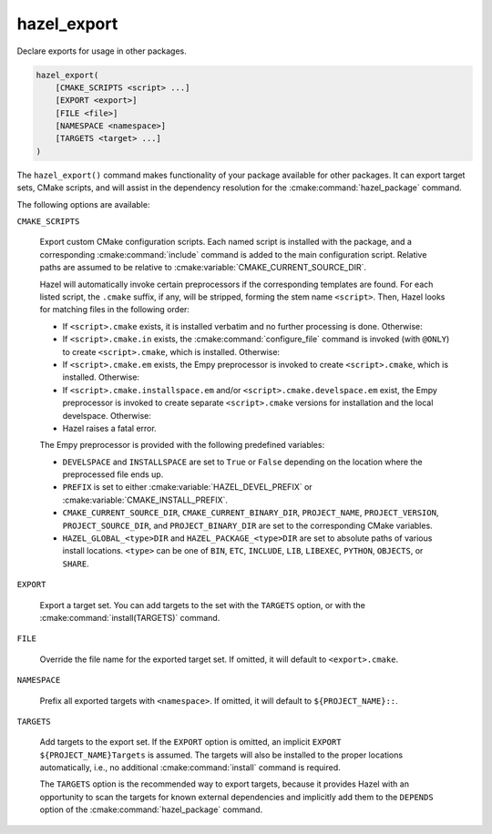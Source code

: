 .. Hazel Build System
   Copyright 2020-2021 Timo Röhling <timo@gaussglocke.de>
   .
   Licensed under the Apache License, Version 2.0 (the "License");
   you may not use this file except in compliance with the License.
   You may obtain a copy of the License at
   .
   http://www.apache.org/licenses/LICENSE-2.0
   .
   Unless required by applicable law or agreed to in writing, software
   distributed under the License is distributed on an "AS IS" BASIS,
   WITHOUT WARRANTIES OR CONDITIONS OF ANY KIND, either express or implied.
   See the License for the specific language governing permissions and
   limitations under the License.

hazel_export
============

Declare exports for usage in other packages.

.. code-block:: cmake

    hazel_export(
        [CMAKE_SCRIPTS <script> ...]
        [EXPORT <export>]
        [FILE <file>]
        [NAMESPACE <namespace>]
        [TARGETS <target> ...]
    )

The ``hazel_export()`` command makes functionality of your package available
for other packages. It can export target sets, CMake scripts, and will assist
in the dependency resolution for the :cmake:command:`hazel_package` command.

The following options are available:

``CMAKE_SCRIPTS``

    Export custom CMake configuration scripts. Each named script is installed
    with the package, and a corresponding :cmake:command:`include` command is
    added to the main configuration script. Relative paths are assumed to be
    relative to :cmake:variable:`CMAKE_CURRENT_SOURCE_DIR`.

    Hazel will automatically invoke certain preprocessors if the corresponding
    templates are found. For each listed script, the ``.cmake`` suffix, if any,
    will be stripped, forming the stem name ``<script>``. Then, Hazel looks for
    matching files in the following order:

    * If ``<script>.cmake`` exists, it is installed verbatim and no further
      processing is done. Otherwise:

    * If ``<script>.cmake.in`` exists, the :cmake:command:`configure_file`
      command is invoked (with ``@ONLY``) to create ``<script>.cmake``, which
      is installed. Otherwise:

    * If ``<script>.cmake.em`` exists, the Empy preprocessor is invoked to
      create ``<script>.cmake``, which is installed. Otherwise:
    
    * If ``<script>.cmake.installspace.em`` and/or
      ``<script>.cmake.develspace.em`` exist, the Empy preprocessor is invoked
      to create separate ``<script>.cmake`` versions for installation and the
      local develspace. Otherwise:
    
    * Hazel raises a fatal error.

    The Empy preprocessor is provided with the following predefined variables:

    * ``DEVELSPACE`` and ``INSTALLSPACE`` are set to ``True`` or ``False``
      depending on the location where the preprocessed file ends up.
    
    * ``PREFIX`` is set to either :cmake:variable:`HAZEL_DEVEL_PREFIX` or
      :cmake:variable:`CMAKE_INSTALL_PREFIX`.
    
    * ``CMAKE_CURRENT_SOURCE_DIR``, ``CMAKE_CURRENT_BINARY_DIR``,
      ``PROJECT_NAME``, ``PROJECT_VERSION``, ``PROJECT_SOURCE_DIR``, and
      ``PROJECT_BINARY_DIR`` are set to the corresponding CMake variables.

    * ``HAZEL_GLOBAL_<type>DIR`` and
      ``HAZEL_PACKAGE_<type>DIR`` are set to absolute paths of various
      install locations. ``<type>`` can be one of ``BIN``,
      ``ETC``, ``INCLUDE``, ``LIB``, ``LIBEXEC``, ``PYTHON``, ``OBJECTS``,
      or ``SHARE``.

``EXPORT``

    Export a target set. You can add targets to the set with the ``TARGETS``
    option, or with the :cmake:command:`install(TARGETS)` command.

``FILE``

    Override the file name for the exported target set. If omitted, it will
    default to ``<export>.cmake``.

``NAMESPACE``

    Prefix all exported targets with ``<namespace>``. If omitted, it will
    default to ``${PROJECT_NAME}::``.

``TARGETS``

    Add targets to the export set. If the ``EXPORT`` option is omitted, an
    implicit ``EXPORT ${PROJECT_NAME}Targets`` is assumed. The targets will
    also be installed to the proper locations automatically, i.e., no
    additional :cmake:command:`install` command is required.

    The ``TARGETS`` option is the recommended way to export targets, because it
    provides Hazel with an opportunity to scan the targets for known external
    dependencies and implicitly add them to the ``DEPENDS`` option of the
    :cmake:command:`hazel_package` command.
